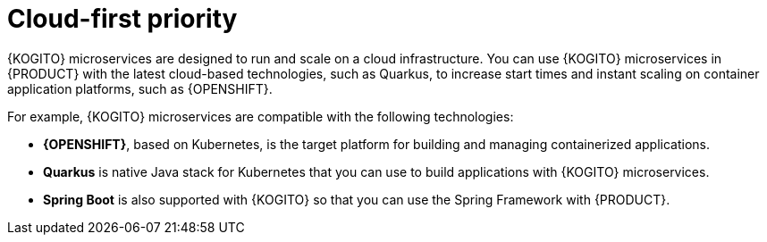 [id="con-kogito-cloud-first_{context}"]
= Cloud-first priority

{KOGITO} microservices are designed to run and scale on a cloud infrastructure. You can use {KOGITO} microservices in {PRODUCT} with the latest cloud-based technologies, such as Quarkus, to increase start times and instant scaling on container application platforms, such as {OPENSHIFT}.

For example, {KOGITO} microservices are compatible with the following technologies:

* *{OPENSHIFT}*, based on Kubernetes, is the target platform for building and managing containerized applications.
* *Quarkus* is native Java stack for Kubernetes that you can use to build applications with {KOGITO} microservices.
* *Spring Boot* is also supported with {KOGITO} so that you can use the Spring Framework with {PRODUCT}.
